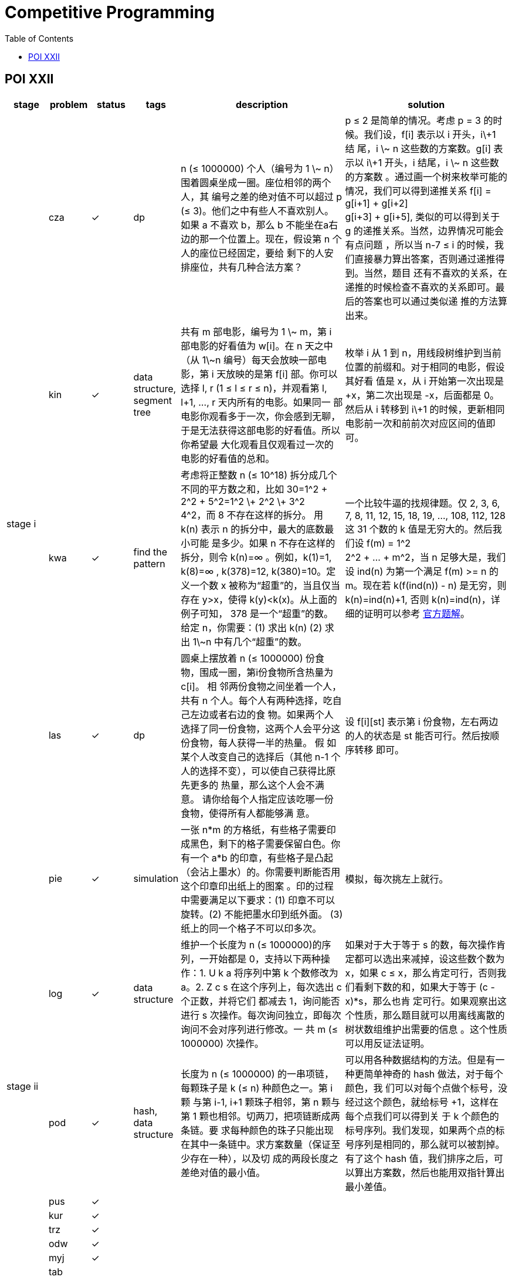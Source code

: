 = Competitive Programming
:y: &#10003;
:ellipsis: …
:stem:
:toc:
:le: &le;

// TODO please reference to the GitHub Pages.

== POI XXII

[cols="^.^1, ^.^1, ^.^1, ^.^1, ^.^4, ^.^4", options="header"]
|====

| stage | problem | status | tags | description | solution

.5+| stage i

| cza | {y}
| dp
| n ({le} 1000000) 个人（编号为 1 \~ n） 围着圆桌坐成一圈。座位相邻的两个人，其
编号之差的绝对值不可以超过 p ({le} 3)。他们之中有些人不喜欢别人。如果 a 不喜欢
b，那么 b 不能坐在a右边的那一个位置上。现在，假设第 n 个人的座位已经固定，要给
剩下的人安排座位，共有几种合法方案？
| p {le} 2 是简单的情况。考虑 p = 3 的时候。我们设，f[i] 表示以 i 开头，i\+1 结
尾，i \~ n 这些数的方案数。g[i] 表示以 i\+1 开头，i 结尾，i \~ n 这些数的方案数
。通过画一个树来枚举可能的情况，我们可以得到递推关系 f[i] = g[i+1] + g[i+2] +
g[i+3] + g[i+5], 类似的可以得到关于 g 的递推关系。当然，边界情况可能会有点问题
，所以当 n-7 {le} i 的时候，我们直接暴力算出答案，否则通过递推得到。当然，题目
还有不喜欢的关系，在递推的时候检查不喜欢的关系即可。最后的答案也可以通过类似递
推的方法算出来。

| kin | {y}
| data structure, segment tree
| 共有 m 部电影，编号为 1 \~ m，第 i 部电影的好看值为 w[i]。在 n 天之中（从
1\~n 编号）每天会放映一部电影，第 i 天放映的是第 f[i] 部。你可以选择 l, r (1
{le} l {le} r {le} n)，并观看第 l, l+1, {ellipsis}, r 天内所有的电影。如果同一
部电影你观看多于一次，你会感到无聊，于是无法获得这部电影的好看值。所以你希望最
大化观看且仅观看过一次的电影的好看值的总和。
| 枚举 i 从 1 到 n，用线段树维护到当前位置的前缀和。对于相同的电影，假设其好看
值是 x，从 i 开始第一次出现是 +x，第二次出现是 -x，后面都是 0。然后从 i 转移到
i\+1 的时候，更新相同电影前一次和前前次对应区间的值即可。

| kwa | {y}
| find the pattern
| 考虑将正整数 n ({le} 10{caret}18) 拆分成几个不同的平方数之和，比如
30=1{caret}2 + 2{caret}2 + 5{caret}2=1{caret}2 \+ 2{caret}2 \+ 3{caret}2 +
4{caret}2，而 8 不存在这样的拆分。 用 k(n) 表示 n 的拆分中，最大的底数最小可能
是多少。如果 n 不存在这样的拆分，则令 k(n)=∞ 。例如，k(1)=1, k(8)=∞ ,
k(378)=12, k(380)=10。定义一个数 x 被称为“超重”的，当且仅当存在 y>x，使得
k(y)<k(x)。从上面的例子可知， 378 是一个“超重”的数。 给定 n，你需要：(1) 求出
k(n) (2) 求出 1\~n 中有几个“超重”的数。
| 一个比较牛逼的找规律题。仅 2, 3, 6, 7, 8, 11, 12, 15, 18, 19, {ellipsis},
108, 112, 128 这 31 个数的 k 值是无穷大的。然后我们设 f(m) = 1{caret}2 +
2{caret}2 + {ellipsis} + m{caret}2，当 n 足够大是，我们设 ind(n) 为第一个满足
f(m) >= n 的 m。现在若 k(f(ind(n)) - n) 是无穷，则 k(n)=ind(n)+1, 否则
k(n)=ind(n)，详细的证明可以参考
https://www.oi.edu.pl/static/attachment/20160714/oi22.pdf[官方题解]。

| las | {y}
| dp
| 圆桌上摆放着 n ({le} 1000000) 份食物，围成一圈，第i份食物所含热量为 c[i]。 相
邻两份食物之间坐着一个人，共有 n 个人。每个人有两种选择，吃自己左边或者右边的食
物。如果两个人选择了同一份食物，这两个人会平分这份食物，每人获得一半的热量。 假
如某个人改变自己的选择后（其他 n-1 个人的选择不变），可以使自己获得比原先更多的
热量，那么这个人会不满意。 请你给每个人指定应该吃哪一份食物，使得所有人都能够满
意。
| 设 f[i][st] 表示第 i 份食物，左右两边的人的状态是 st 能否可行。然后按顺序转移
即可。

| pie | {y}
| simulation
| 一张 n*m 的方格纸，有些格子需要印成黑色，剩下的格子需要保留白色。你有一个 a*b
的印章，有些格子是凸起（会沾上墨水）的。你需要判断能否用这个印章印出纸上的图案
。印的过程中需要满足以下要求：(1) 印章不可以旋转。(2) 不能把墨水印到纸外面。
(3) 纸上的同一个格子不可以印多次。
| 模拟，每次挑左上就行。

.5+| stage ii

| log | {y}
| data structure
| 维护一个长度为 n ({le} 1000000)的序列，一开始都是 0，支持以下两种操作：1. U k
a 将序列中第 k 个数修改为 a。2. Z c s 在这个序列上，每次选出 c 个正数，并将它们
都减去 1，询问能否进行 s 次操作。每次询问独立，即每次询问不会对序列进行修改。一
共 m ({le} 1000000) 次操作。
| 如果对于大于等于 s 的数，每次操作肯定都可以选出来减掉，设这些数个数为 x，如果
c {le} x，那么肯定可行，否则我们看剩下数的和，如果大于等于 (c - x)*s，那么也肯
定可行。如果观察出这个性质，那么题目就可以用离线离散的树状数组维护出需要的信息
。这个性质可以用反证法证明。

| pod | {y}
| hash, data structure
| 长度为 n ({le} 1000000) 的一串项链，每颗珠子是 k ({le} n) 种颜色之一。第 i 颗
与第 i-1, i+1 颗珠子相邻，第 n 颗与第 1 颗也相邻。切两刀，把项链断成两条链。要
求每种颜色的珠子只能出现在其中一条链中。求方案数量（保证至少存在一种），以及切
成的两段长度之差绝对值的最小值。
| 可以用各种数据结构的方法。但是有一种更简单神奇的 hash 做法，对于每个颜色，我
们可以对每个点做个标号，没经过这个颜色，就给标号 +1，这样在每个点我们可以得到关
于 k 个颜色的标号序列。我们发现，如果两个点的标号序列是相同的，那么就可以被割掉。
有了这个 hash 值，我们排序之后，可以算出方案数，然后也能用双指针算出最小差值。

| pus | {y}
|
|
|

| kur | {y}
|
|
|

| trz | {y}
|
|
|

.7+| stage iii

| odw | {y}
|
|
|

| myj | {y}
|
|
|

| tab |
|
|
|

| wil | {y}
|
|
|

| kol |
|
|
|

| mod | {y}
|
|
|

| wyc | {y}
|
|
|

|====

